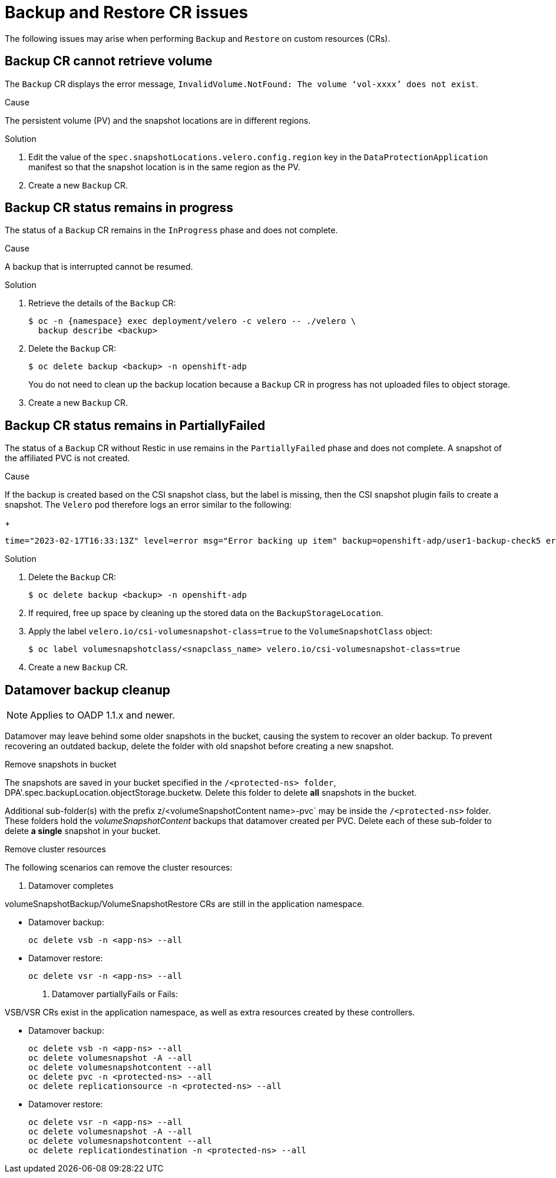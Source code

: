 // Module included in the following assemblies:
//
// * backup_and_restore/application_backup_and_restore/troubleshooting.adoc

:_content-type: CONCEPT
[id="oadp-backup-restore-cr-issues_{context}"]
= Backup and Restore CR issues

The following issues may arise when performing `Backup` and `Restore` on custom resources (CRs).

[id="backup-cannot-retrieve-volume_{context}"]
== Backup CR cannot retrieve volume

The `Backup` CR displays the error message, `InvalidVolume.NotFound: The volume ‘vol-xxxx’ does not exist`.

.Cause

The persistent volume (PV) and the snapshot locations are in different regions.

.Solution

. Edit the value of the `spec.snapshotLocations.velero.config.region` key in the `DataProtectionApplication` manifest so that the snapshot location is in the same region as the PV.
. Create a new `Backup` CR.

[id="backup-cr-remains-in-progress_{context}"]
== Backup CR status remains in progress

The status of a `Backup` CR remains in the `InProgress` phase and does not complete.

.Cause

A backup that is interrupted cannot be resumed.

.Solution

. Retrieve the details of the `Backup` CR:
+
[source,terminal]
----
$ oc -n {namespace} exec deployment/velero -c velero -- ./velero \
  backup describe <backup>
----

. Delete the `Backup` CR:
+
[source,terminal]
----
$ oc delete backup <backup> -n openshift-adp
----
+
You do not need to clean up the backup location because a `Backup` CR in progress has not uploaded  files to object storage.

. Create a new `Backup` CR.

[id="backup-cr-remains-partiallyfailed_{context}"]
== Backup CR status remains in PartiallyFailed

The status of a `Backup` CR without Restic in use remains in the `PartiallyFailed` phase and does not complete. A snapshot of the affiliated PVC is not created. 

.Cause

If the backup is created based on the CSI snapshot class, but the label is missing, then the CSI snapshot plugin fails to create a snapshot. The `Velero` pod therefore logs an error similar to the following:
+
[source,text]
----
time="2023-02-17T16:33:13Z" level=error msg="Error backing up item" backup=openshift-adp/user1-backup-check5 error="error executing custom action (groupResource=persistentvolumeclaims, namespace=busy1, name=pvc1-user1): rpc error: code = Unknown desc = failed to get volumesnapshotclass for storageclass ocs-storagecluster-ceph-rbd: failed to get volumesnapshotclass for provisioner openshift-storage.rbd.csi.ceph.com, ensure that the desired volumesnapshot class has the velero.io/csi-volumesnapshot-class label" logSource="/remote-source/velero/app/pkg/backup/backup.go:417" name=busybox-79799557b5-vprq
----

.Solution

. Delete the `Backup` CR:
+
[source,terminal]
----
$ oc delete backup <backup> -n openshift-adp
----

. If required, free up space by cleaning up the stored data on the `BackupStorageLocation`.

. Apply the label `velero.io/csi-volumesnapshot-class=true` to the `VolumeSnapshotClass` object:
+
[source,terminal]
----
$ oc label volumesnapshotclass/<snapclass_name> velero.io/csi-volumesnapshot-class=true
----

. Create a new `Backup` CR.

[id="datamover-backup-cleanup_{context}"]
== Datamover backup cleanup

[NOTE]
====
Applies to OADP 1.1.x and newer.
====

Datamover may leave behind some older snapshots in the bucket, causing the system to recover an older backup. To prevent recovering an outdated backup, delete the folder with old snapshot before creating a new snapshot.

.Remove snapshots in bucket
The snapshots are saved in your bucket specified in the `/<protected-ns> folder`, DPA'.spec.backupLocation.objectStorage.bucketw. Delete this folder to delete *all* snapshots in the bucket.

Additional sub-folder(s) with the prefix z/<volumeSnapshotContent name>-pvc` may be inside the `/<protected-ns>` folder. These folders hold the _volumeSnapshotContent_ backups that datamover created per PVC. Delete each of these sub-folder to delete *a single* snapshot in your bucket.

.Remove cluster resources
The following scenarios can remove the cluster resources:

. Datamover completes

volumeSnapshotBackup/VolumeSnapshotRestore CRs are still in the application namespace.

* Datamover backup:

+
[source, text]
----
oc delete vsb -n <app-ns> --all
----

* Datamover restore:

+
[source, text]
----
oc delete vsr -n <app-ns> --all
----

. Datamover partiallyFails or Fails:

VSB/VSR CRs exist in the application namespace, as well as extra resources created by these controllers.

* Datamover backup:

+
[source, text]
----
oc delete vsb -n <app-ns> --all
oc delete volumesnapshot -A --all
oc delete volumesnapshotcontent --all
oc delete pvc -n <protected-ns> --all
oc delete replicationsource -n <protected-ns> --all
----

* Datamover restore:

+
[source, text]
----
oc delete vsr -n <app-ns> --all
oc delete volumesnapshot -A --all
oc delete volumesnapshotcontent --all
oc delete replicationdestination -n <protected-ns> --all
----